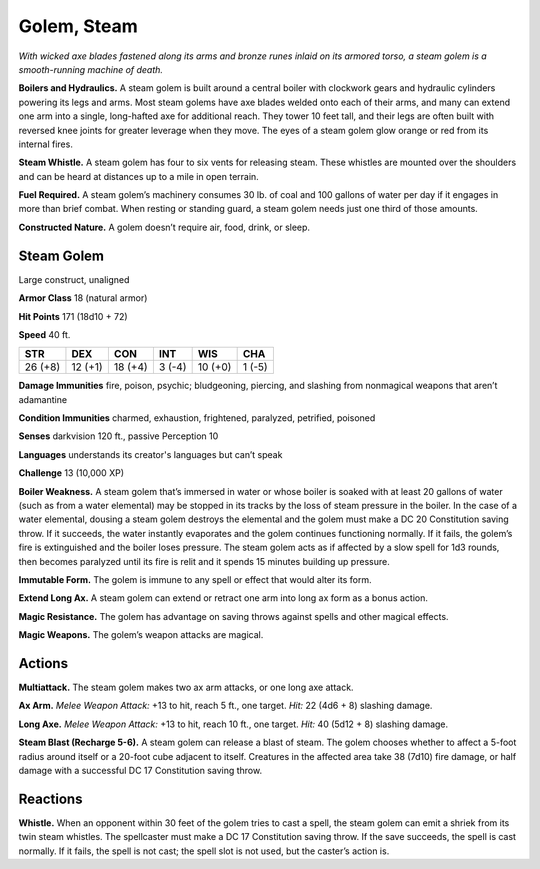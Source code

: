 
.. _tob:steam-golem:

Golem, Steam
------------

*With wicked axe blades fastened along its arms and bronze runes
inlaid on its armored torso, a steam golem is a smooth-running
machine of death.*

**Boilers and Hydraulics.** A steam golem is built around
a central boiler with clockwork gears and hydraulic cylinders
powering its legs and arms. Most steam golems have axe blades
welded onto each of their arms, and many can extend one arm
into a single, long-hafted axe for additional reach. They tower 10
feet tall, and their legs are often built with reversed knee joints
for greater leverage when they move. The eyes of a steam golem
glow orange or red from its internal fires.

**Steam Whistle.** A steam golem has four to six vents for
releasing steam. These whistles are mounted over the shoulders
and can be heard at distances up to a mile in open terrain.

**Fuel Required.** A steam golem’s machinery consumes 30 lb.
of coal and 100 gallons of water per day if it engages in more
than brief combat. When resting or standing guard, a steam
golem needs just one third of those amounts.

**Constructed Nature.** A golem doesn’t require air, food,
drink, or sleep.

Steam Golem
~~~~~~~~~~~

Large construct, unaligned

**Armor Class** 18 (natural armor)

**Hit Points** 171 (18d10 + 72)

**Speed** 40 ft.

+-----------+-----------+-----------+-----------+-----------+-----------+
| STR       | DEX       | CON       | INT       | WIS       | CHA       |
+===========+===========+===========+===========+===========+===========+
| 26 (+8)   | 12 (+1)   | 18 (+4)   | 3 (-4)    | 10 (+0)   | 1 (-5)    |
+-----------+-----------+-----------+-----------+-----------+-----------+

**Damage Immunities** fire, poison, psychic; bludgeoning, piercing,
and slashing from nonmagical weapons that aren’t adamantine

**Condition Immunities** charmed, exhaustion, frightened,
paralyzed, petrified, poisoned

**Senses** darkvision 120 ft., passive Perception 10

**Languages** understands its creator's languages but can’t speak

**Challenge** 13 (10,000 XP)

**Boiler Weakness.** A steam golem that’s immersed in water or
whose boiler is soaked with at least 20 gallons of water (such as
from a water elemental) may be stopped in its tracks by the loss
of steam pressure in the boiler. In the case of a water elemental,
dousing a steam golem destroys the elemental and the golem
must make a DC 20 Constitution saving throw. If it succeeds, the
water instantly evaporates and the golem continues functioning
normally. If it fails, the golem’s fire is extinguished and the boiler
loses pressure. The steam golem acts as if affected by a slow
spell for 1d3 rounds, then becomes paralyzed until its fire is relit
and it spends 15 minutes building up pressure.

**Immutable Form.** The golem is immune to any spell or effect
that would alter its form.

**Extend Long Ax.** A steam golem can extend or retract one arm
into long ax form as a bonus action.

**Magic Resistance.** The golem has advantage on saving throws
against spells and other magical effects.

**Magic Weapons.** The golem’s weapon attacks are magical.

Actions
~~~~~~~

**Multiattack.** The steam golem makes two ax arm attacks, or
one long axe attack.

**Ax Arm.** *Melee Weapon Attack:* +13 to hit, reach 5 ft., one
target. *Hit:* 22 (4d6 + 8) slashing damage.

**Long Axe.** *Melee Weapon Attack:* +13 to hit, reach 10 ft., one
target. *Hit:* 40 (5d12 + 8) slashing damage.

**Steam Blast (Recharge 5-6).** A steam golem can release a blast
of steam. The golem chooses whether to affect a 5-foot radius
around itself or a 20-foot cube adjacent to itself. Creatures in
the affected area take 38 (7d10) fire damage, or half damage
with a successful DC 17 Constitution saving throw.

Reactions
~~~~~~~~~

**Whistle.** When an opponent within 30 feet of the golem
tries to cast a spell, the steam golem can emit a shriek from
its twin steam whistles. The spellcaster must make a DC 17
Constitution saving throw. If the save succeeds, the spell is
cast normally. If it fails, the spell is not cast;
the spell slot is
not used, but
the caster’s
action is.
